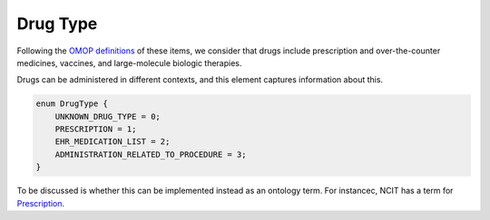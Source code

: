 .. _rstdrugtype:

=========
Drug Type
=========

Following the `OMOP definitions <https://github.com/OHDSI/CommonDataModel/wiki/DRUG_EXPOSURE>`_ of
these items, we consider that drugs include prescription and over-the-counter
medicines, vaccines, and large-molecule biologic therapies.

Drugs can be administered in different contexts, and this element captures information about this.




.. code-block:: json

    enum DrugType {
        UNKNOWN_DRUG_TYPE = 0;
        PRESCRIPTION = 1;
        EHR_MEDICATION_LIST = 2;
        ADMINISTRATION_RELATED_TO_PROCEDURE = 3;
    }


To be discussed is whether this can be implemented instead as an ontology term.
For instancec, NCIT has a term for `Prescription <https://www.ebi.ac.uk/ols/ontologies/ncit/terms?iri=http%3A%2F%2Fpurl.obolibrary.org%2Fobo%2FNCIT_C28180>`_.

